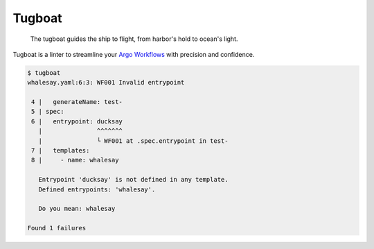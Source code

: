 Tugboat
=======

   The tugboat guides the ship to flight, from harbor's hold to ocean's light.

Tugboat is a linter to streamline your `Argo Workflows <https://argoproj.github.io/workflows/>`_ with precision and confidence.

.. code-block:: none

   $ tugboat
   whalesay.yaml:6:3: WF001 Invalid entrypoint

    4 |   generateName: test-
    5 | spec:
    6 |   entrypoint: ducksay
      |               ^^^^^^^
      |               └ WF001 at .spec.entrypoint in test-
    7 |   templates:
    8 |     - name: whalesay

      Entrypoint 'ducksay' is not defined in any template.
      Defined entrypoints: 'whalesay'.

      Do you mean: whalesay

   Found 1 failures
